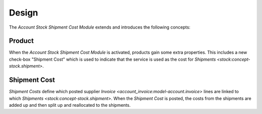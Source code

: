 ******
Design
******

The *Account Stock Shipment Cost Module* extends and introduces the following concepts:

.. _concept-product:

Product
=======

When the *Account Stock Shipment Cost Module* is activated, products gain some
extra properties.
This includes a new check-box "Shipment Cost" which is used to indicate that the
service is used as the cost for `Shipments <stock:concept-stock.shipment>`.

.. seealso::

   The `Product <product:concept-product>` concept is introduced by the
   :doc:`Product Module <product:index>`.

.. _model-account.shipment.cost:

Shipment Cost
=============

*Shipment Costs* define which posted supplier `Invoice
<account_invoice:model-account.invoice>` lines are linked to which `Shipments
<stock:concept-stock.shipment>`.
When the *Shipment Cost* is posted, the costs from the shipments are added up
and then split up and reallocated to the shipments.

.. seealso::

   Shipment Costs can be found by opening the main menu item:

      |Financial --> Invoices --> Shipment Costs|__

      .. |Financial --> Invoices --> Shipment Costs| replace:: :menuselection:`Financial --> Invoices --> Shipment Costs`
      __ https://demo.tryton.org/model/account.shipment_cost

